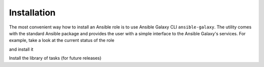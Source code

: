 ************
Installation
************

The most convenient way how to install an Ansible role is to use
Ansible Galaxy CLI ``ansible-galaxy``. The utility comes with the
standard Ansible package and provides the user with a simple interface
to the Ansible Galaxy's services. For example, take a look at the
current status of the role

.. code-block:: sh
   :emphasize-lines: 1

   shell> ansible-galaxy info vbotka.ansible_runner

and install it

.. code-block:: sh
   :emphasize-lines: 1

    shell> ansible-galaxy install vbotka.ansible_runner

Install the library of tasks (for future releases)

.. code-block:: sh
   :emphasize-lines: 1

    shell> ansible-galaxy install vbotka.ansible_lib

.. seealso::
   * To install specific versions from various sources see `Installing content <https://galaxy.ansible.com/docs/using/installing.html>`_.
   * Take a look at other roles ``shell> ansible-galaxy search --author=vbotka``
